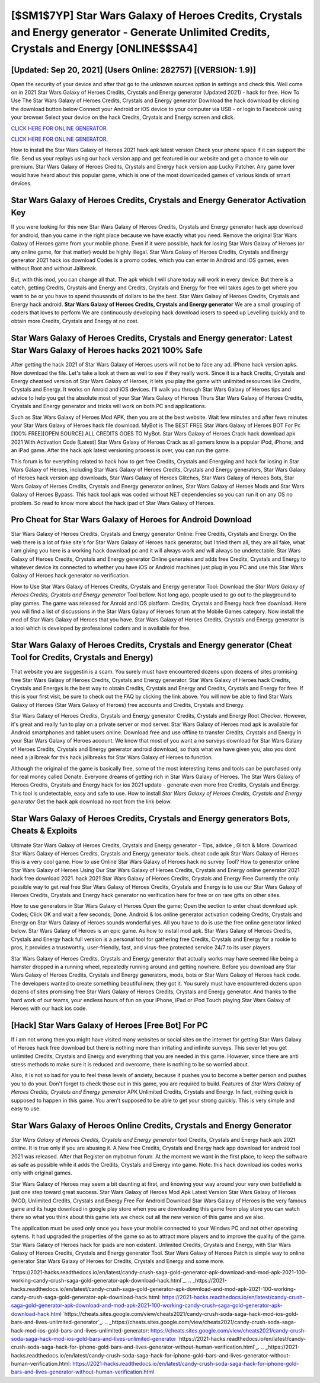 [$SM1$7YP] Star Wars Galaxy of Heroes Credits, Crystals and Energy generator - Generate Unlimited Credits, Crystals and Energy [ONLINE$$SA4]
=========

[Updated: Sep 20, 2021] (Users Online: 282757) [(VERSION: 1.9)]
---------

Open the security of your device and after that go to the unknown sources option in settings and check this.  Well come on in 2021 Star Wars Galaxy of Heroes Credits, Crystals and Energy generator (Updated 2021) - hack for free.  How To Use The Star Wars Galaxy of Heroes Credits, Crystals and Energy generator Download the hack download by clicking the download button below Connect your Android or iOS device to your computer via USB - or login to Facebook using your browser Select your device on the hack Credits, Crystals and Energy screen and click.

`CLICK HERE FOR ONLINE GENERATOR`_.

.. _CLICK HERE FOR ONLINE GENERATOR: http://realdld.xyz/8f0cded

`CLICK HERE FOR ONLINE GENERATOR`_.

.. _CLICK HERE FOR ONLINE GENERATOR: http://realdld.xyz/8f0cded

How to install the Star Wars Galaxy of Heroes 2021 hack apk latest version Check your phone space if it can support the file.  Send us your replays using our hack version app and get featured in our website and get a chance to win our premium. Star Wars Galaxy of Heroes Credits, Crystals and Energy hack version app Lucky Patcher.  Any game lover would have heard about this popular game, which is one of the most downloaded games of various kinds of smart devices.

Star Wars Galaxy of Heroes Credits, Crystals and Energy Generator Activation Key
---------

If you were looking for this new Star Wars Galaxy of Heroes Credits, Crystals and Energy generator hack app download for android, than you came in the right place because we have exactly what you need.  Remove the original Star Wars Galaxy of Heroes game from your mobile phone.  Even if it were possible, hack for iosing Star Wars Galaxy of Heroes (or any online game, for that matter) would be highly illegal. Star Wars Galaxy of Heroes Credits, Crystals and Energy generator 2021 hack ios download Codes is a promo codes, which you can enter in Android and iOS games, even without Root and without Jailbreak.

But, with this mod, you can change all that. The apk which I will share today will work in every device.  But there is a catch, getting Credits, Crystals and Energy and Credits, Crystals and Energy for free will takes ages to get where you want to be or you have to spend thousands of dollars to be the best.  Star Wars Galaxy of Heroes Credits, Crystals and Energy hack android.  **Star Wars Galaxy of Heroes Credits, Crystals and Energy generator** We are a small grouping of coders that loves to perform We are continuously developing hack download iosers to speed up Levelling quickly and to obtain more Credits, Crystals and Energy at no cost.


Star Wars Galaxy of Heroes Credits, Crystals and Energy generator: Latest Star Wars Galaxy of Heroes hacks 2021 100% Safe
---------

After getting the hack 2021 of Star Wars Galaxy of Heroes users will not be to face any ad. IPhone hack version apks.  Now download the file. Let's take a look at them as well to see if they really work.  Since it is a hack Credits, Crystals and Energy cheatsed version of Star Wars Galaxy of Heroes, it lets you play the game with unlimited resources like Credits, Crystals and Energy.  It works on Anroid and iOS devices.  I'll walk you through Star Wars Galaxy of Heroes tips and advice to help you get the absolute most of your Star Wars Galaxy of Heroes Thurs Star Wars Galaxy of Heroes Credits, Crystals and Energy generator and tricks will work on both PC and applications.

Such as Star Wars Galaxy of Heroes Mod APK, then you are at the best website.  Wait few minutes and after fews minutes your Star Wars Galaxy of Heroes hack file download. MyBot is The BEST FREE Star Wars Galaxy of Heroes BOT For Pc [100% FREE][OPEN SOURCE] ALL CREDITS GOES TO MyBot. Star Wars Galaxy of Heroes Crack hack download apk 2021 With Activation Code [Latest] Star Wars Galaxy of Heroes Crack as all gamers know is a popular iPod, iPhone, and an iPad game.  After the hack apk latest versioning process is over, you can run the game.

This forum is for everything related to hack how to get free Credits, Crystals and Energying and hack for iosing in Star Wars Galaxy of Heroes, including Star Wars Galaxy of Heroes Credits, Crystals and Energy generators, Star Wars Galaxy of Heroes hack version app downloads, Star Wars Galaxy of Heroes Glitches, Star Wars Galaxy of Heroes Bots, Star Wars Galaxy of Heroes Credits, Crystals and Energy generator onlines, Star Wars Galaxy of Heroes Mods and Star Wars Galaxy of Heroes Bypass.  This hack tool apk was coded without NET dependencies so you can run it on any OS no problem. So read to know more about the hack ipad of Star Wars Galaxy of Heroes.

Pro Cheat for Star Wars Galaxy of Heroes for Android Download
---------

Star Wars Galaxy of Heroes Credits, Crystals and Energy generator Online: Free Credits, Crystals and Energy.  On the web there is a lot of fake site's for Star Wars Galaxy of Heroes hack generator, but I tried them all, they are all fake, what I am giving you here is a working hack download pc and it will always work and will always be undetectable. Star Wars Galaxy of Heroes Credits, Crystals and Energy generator Online generates and adds free Credits, Crystals and Energy to whatever device its connected to whether you have iOS or Android machines just plug in you PC and use this Star Wars Galaxy of Heroes hack generator no verification.

How to Use Star Wars Galaxy of Heroes Credits, Crystals and Energy generator Tool: Download the *Star Wars Galaxy of Heroes Credits, Crystals and Energy generator* Tool bellow.  Not long ago, people used to go out to the playground to play games.  The game was released for Anroid and iOS platform. Credits, Crystals and Energy hack free download.   Here you will find a list of discussions in the Star Wars Galaxy of Heroes forum at the Mobile Games category.  Now install the mod of Star Wars Galaxy of Heroes that you have. Star Wars Galaxy of Heroes Credits, Crystals and Energy generator is a tool which is developed by professional coders and is available for free.

Star Wars Galaxy of Heroes Credits, Crystals and Energy generator (Cheat Tool for Credits, Crystals and Energy)
---------

That website you are suggestin is a scam. You surely must have encountered dozens upon dozens of sites promising free Star Wars Galaxy of Heroes Credits, Crystals and Energy generator. Star Wars Galaxy of Heroes hack Credits, Crystals and Energys is the best way to obtain Credits, Crystals and Energy and Credits, Crystals and Energy for free.  If this is your first visit, be sure to check out the FAQ by clicking the link above.  You will now be able to find Star Wars Galaxy of Heroes (Star Wars Galaxy of Heroes) free accounts and Credits, Crystals and Energy.

Star Wars Galaxy of Heroes Credits, Crystals and Energy generator Credits, Crystals and Energy Root Checker. However, it's great and really fun to play on a private server or mod server. Star Wars Galaxy of Heroes mod apk is available for Android smartphones and tablet users online.  Download free and use offline to transfer Credits, Crystals and Energy in your Star Wars Galaxy of Heroes account.  We know that most of you want a no surveys download for Star Wars Galaxy of Heroes Credits, Crystals and Energy generator android download, so thats what we have given you, also you dont need a jailbreak for this hack jailbreaks for Star Wars Galaxy of Heroes to function.

Although the original of the game is basically free, some of the most interesting items and tools can be purchased only for real money called Donate. Everyone dreams of getting rich in Star Wars Galaxy of Heroes.  The Star Wars Galaxy of Heroes Credits, Crystals and Energy hack for ios 2021 update - generate even more free Credits, Crystals and Energy.  This tool is undetectable, easy and safe to use.  How to install *Star Wars Galaxy of Heroes Credits, Crystals and Energy generator* Get the hack apk download no root from the link below.

Star Wars Galaxy of Heroes Credits, Crystals and Energy generators Bots, Cheats & Exploits
---------

Ultimate Star Wars Galaxy of Heroes Credits, Crystals and Energy generator - Tips, advice , Glitch & More.  Download Star Wars Galaxy of Heroes Credits, Crystals and Energy generator tools.  cheat code apk Star Wars Galaxy of Heroes this is a very cool game. How to use Online Star Wars Galaxy of Heroes hack no survey Tool? How to generator online Star Wars Galaxy of Heroes Using Our Star Wars Galaxy of Heroes Credits, Crystals and Energy online generator 2021 hack free download 2021. hack 2021 Star Wars Galaxy of Heroes Credits, Crystals and Energy Free Currently the only possible way to get real free Star Wars Galaxy of Heroes Credits, Crystals and Energy is to use our Star Wars Galaxy of Heroes Credits, Crystals and Energy hack generator no verification here for free or on rare gifts on other sites.

How to use generators in Star Wars Galaxy of Heroes Open the game; Open the section to enter cheat download apk Codes; Click OK and wait a few seconds; Done. Android & Ios online generator activation codeing Credits, Crystals and Energy on Star Wars Galaxy of Heroes sounds wonderful yes.  All you have to do is use the free online generator linked below.  Star Wars Galaxy of Heroes is an epic game.  As how to install mod apk. Star Wars Galaxy of Heroes Credits, Crystals and Energy hack full version is a personal tool for gathering free Credits, Crystals and Energy for a rookie to pros, it provides a trustworthy, user-friendly, fast, and virus-free protected service 24/7 to its user players.

Star Wars Galaxy of Heroes Credits, Crystals and Energy generator that actually works may have seemed like being a hamster dropped in a running wheel, repeatedly running around and getting nowhere.  Before you download any Star Wars Galaxy of Heroes Credits, Crystals and Energy generators, mods, bots or Star Wars Galaxy of Heroes hack code. The developers wanted to create something beautiful new, they got it.  You surely must have encountered dozens upon dozens of sites promising free Star Wars Galaxy of Heroes Credits, Crystals and Energy generator. And thanks to the hard work of our teams, your endless hours of fun on your iPhone, iPad or iPod Touch playing Star Wars Galaxy of Heroes with our hack ios code.

[Hack] Star Wars Galaxy of Heroes [Free Bot] For PC
---------

If i am not wrong then you might have visited many websites or social sites on the internet for getting Star Wars Galaxy of Heroes hack free download but there is nothing more than irritating and infinite surveys. This sever let you get unlimited Credits, Crystals and Energy and everything that you are needed in this game.  However, since there are anti stress methods to make sure it is reduced and overcome, there is nothing to be so worried about.

Also, it is not so bad for you to feel these levels of anxiety, because it pushes you to become a better person and pushes you to do your. Don't forget to check those out in this game, you are required to build. Features of *Star Wars Galaxy of Heroes Credits, Crystals and Energy generator* APK Unlimited Credits, Crystals and Energy.  In fact, nothing quick is supposed to happen in this game.  You aren't supposed to be able to get your strong quickly.  This is very simple and easy to use.

Star Wars Galaxy of Heroes Online Credits, Crystals and Energy Generator
---------

*Star Wars Galaxy of Heroes Credits, Crystals and Energy generator* tool Credits, Crystals and Energy hack apk 2021 online. It is true only if you are abusing it.  A New free Credits, Crystals and Energy hack app download for android tool 2021 was released.  After that Register on mybotrun forum.  At the moment we want in the first place, to keep the software as safe as possible while it adds the Credits, Crystals and Energy into game. Note: this hack download ios codes works only with original games.

Star Wars Galaxy of Heroes may seem a bit daunting at first, and knowing your way around your very own battlefield is just one step toward great success. Star Wars Galaxy of Heroes Mod Apk Latest Version Star Wars Galaxy of Heroes (MOD, Unlimited Credits, Crystals and Energy Free For Android Download Star Wars Galaxy of Heroes is the very famous game and its huge download in google play store when you are downloading this game from play store you can watch there so what you think about this game lets we check out all the new version of this game and we also.

The application must be used only once you have your mobile connected to your Windws PC and not other operating sytems.  It had upgraded the properties of the game so as to attract more players and to improve the quality of the game. Star Wars Galaxy of Heroes hack for ipads are non existent. Unlimited Credits, Crystals and Energy, with Star Wars Galaxy of Heroes Credits, Crystals and Energy generator Tool.  Star Wars Galaxy of Heroes Patch is simple way to online generator Star Wars Galaxy of Heroes for Credits, Crystals and Energy and some more.

`https://2021-hacks.readthedocs.io/en/latest/candy-crush-saga-gold-generator-apk-download-and-mod-apk-2021-100-working-candy-crush-saga-gold-generator-apk-download-hack.html`_.
.. _https://2021-hacks.readthedocs.io/en/latest/candy-crush-saga-gold-generator-apk-download-and-mod-apk-2021-100-working-candy-crush-saga-gold-generator-apk-download-hack.html: https://2021-hacks.readthedocs.io/en/latest/candy-crush-saga-gold-generator-apk-download-and-mod-apk-2021-100-working-candy-crush-saga-gold-generator-apk-download-hack.html
`https://cheats.sites.google.com/view/cheats2021/candy-crush-soda-saga-hack-mod-ios-gold-bars-and-lives-unlimited-generator`_.
.. _https://cheats.sites.google.com/view/cheats2021/candy-crush-soda-saga-hack-mod-ios-gold-bars-and-lives-unlimited-generator: https://cheats.sites.google.com/view/cheats2021/candy-crush-soda-saga-hack-mod-ios-gold-bars-and-lives-unlimited-generator
`https://2021-hacks.readthedocs.io/en/latest/candy-crush-soda-saga-hack-for-iphone-gold-bars-and-lives-generator-without-human-verification.html`_.
.. _https://2021-hacks.readthedocs.io/en/latest/candy-crush-soda-saga-hack-for-iphone-gold-bars-and-lives-generator-without-human-verification.html: https://2021-hacks.readthedocs.io/en/latest/candy-crush-soda-saga-hack-for-iphone-gold-bars-and-lives-generator-without-human-verification.html